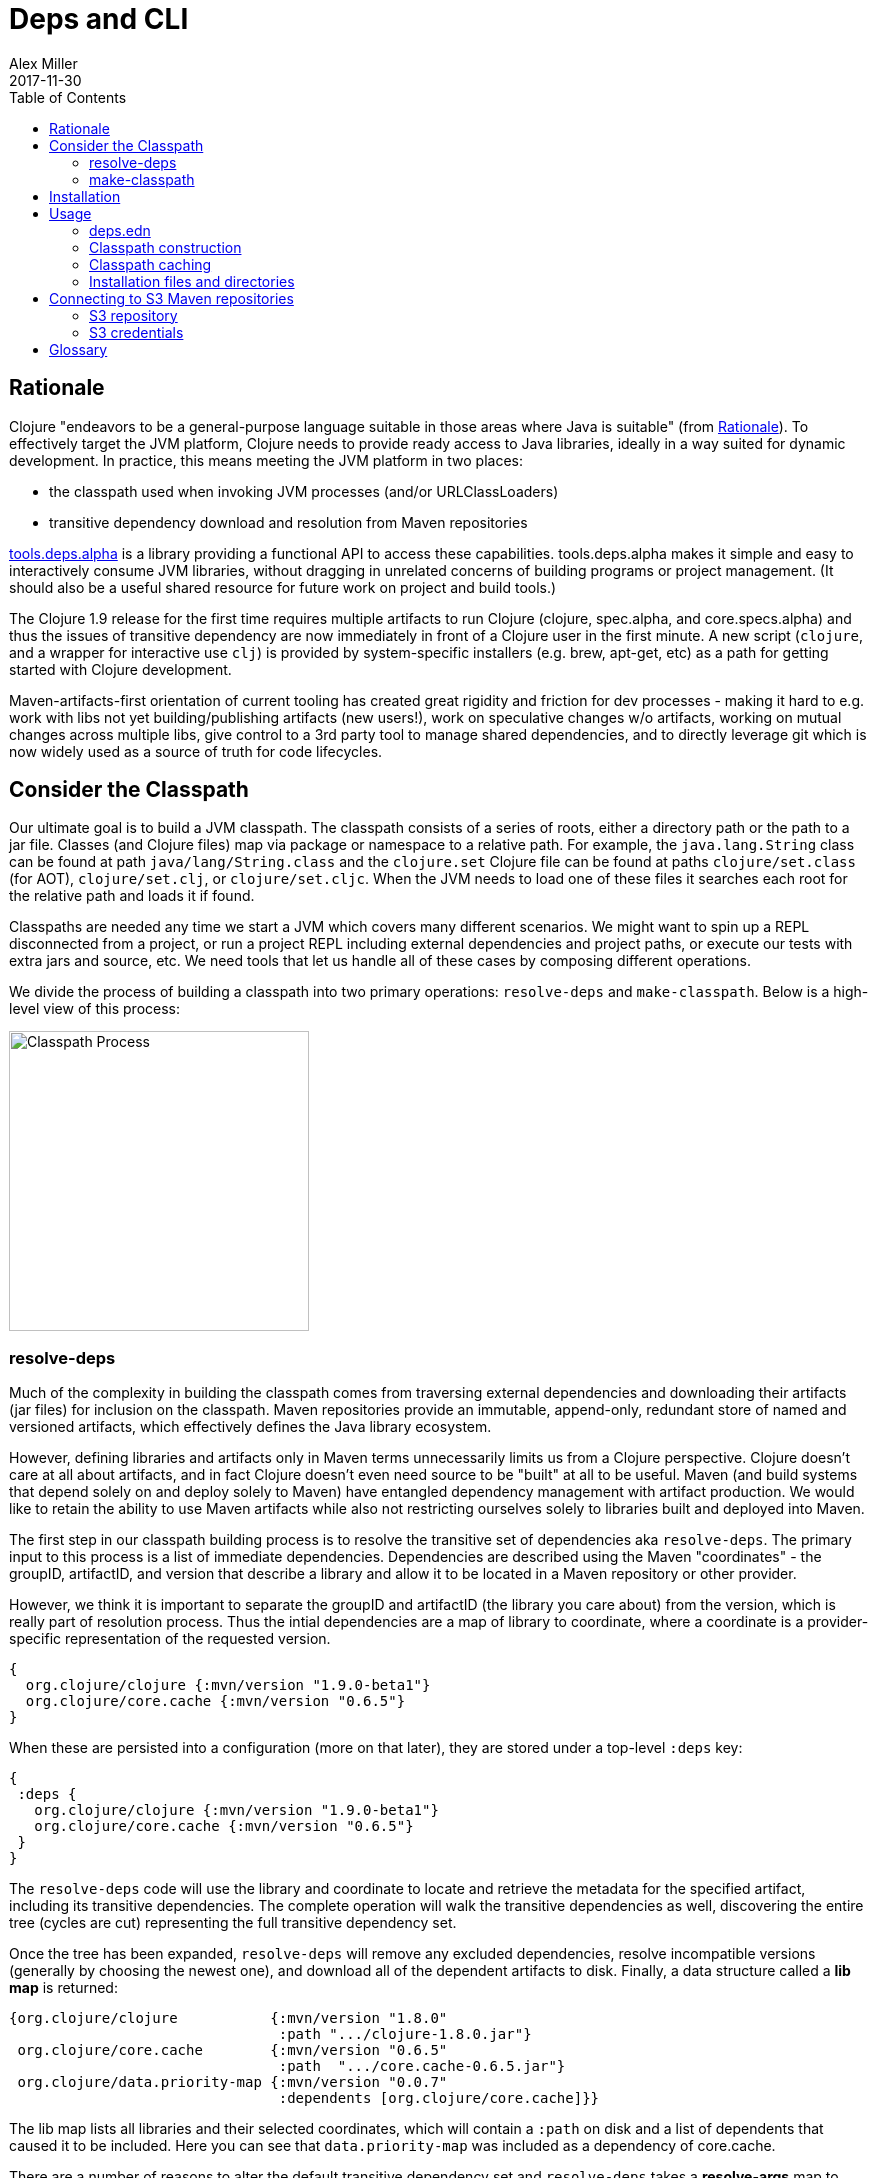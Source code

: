 = Deps and CLI
Alex Miller
2017-11-30
:type: reference
:toc: macro
:icons: font
:prevpagehref: lisps
:prevpagetitle: Differences with Lisps

ifdef::env-github,env-browser[:outfilesuffix: .adoc]

toc::[]

== Rationale

Clojure "endeavors to be a general-purpose language suitable in those areas where Java is suitable" (from <<xref/../../about/rationale#,Rationale>>). To effectively target the JVM platform, Clojure needs to provide ready access to Java libraries, ideally in a way suited for dynamic development. In practice, this means meeting the JVM platform in two places:

* the classpath used when invoking JVM processes (and/or URLClassLoaders)
* transitive dependency download and resolution from Maven repositories

https://github.com/clojure/tools.deps.alpha[tools.deps.alpha] is a library providing a functional API to access these capabilities. tools.deps.alpha makes it simple and easy to interactively consume JVM libraries, without dragging in unrelated concerns of building programs or project management. (It should also be a useful shared resource for future work on project and build tools.)

The Clojure 1.9 release for the first time requires multiple artifacts to run Clojure (clojure, spec.alpha, and core.specs.alpha) and thus the issues of transitive dependency are now immediately in front of a Clojure user in the first minute. A new script (`clojure`, and a wrapper for interactive use `clj`) is provided by system-specific installers (e.g. brew, apt-get, etc) as a path for getting started with Clojure development.

Maven-artifacts-first orientation of current tooling has created great rigidity and friction for dev processes - making it hard to e.g. work with libs not yet building/publishing artifacts (new users!), work on speculative changes w/o artifacts, working on mutual changes across multiple libs, give control to a 3rd party tool to manage shared dependencies, and to directly leverage git which is now widely used as a source of truth for code lifecycles.

== Consider the Classpath

Our ultimate goal is to build a JVM classpath. The classpath consists of a series of roots, either a directory path or the path to a jar file. Classes (and Clojure files) map via package or namespace to a relative path. For example, the `java.lang.String` class can be found at path `java/lang/String.class` and the `clojure.set` Clojure file can be found at paths `clojure/set.class` (for AOT), `clojure/set.clj`, or `clojure/set.cljc`. When the JVM needs to load one of these files it searches each root for the relative path and loads it if found.

Classpaths are needed any time we start a JVM which covers many different scenarios. We might want to spin up a REPL disconnected from a project, or run a project REPL including external dependencies and project paths, or execute our tests with extra jars and source, etc. We need tools that let us handle all of these cases by composing different operations.

We divide the process of building a classpath into two primary operations: `resolve-deps` and `make-classpath`. Below is a high-level view of this process:

image:/images/content/guides/deps/cp.jpg["Classpath Process",height="300"]

=== resolve-deps

Much of the complexity in building the classpath comes from traversing external dependencies and downloading their artifacts (jar files) for inclusion on the classpath. Maven repositories provide an immutable, append-only, redundant store of named and versioned artifacts, which effectively defines the Java library ecosystem.

However, defining libraries and artifacts only in Maven terms unnecessarily limits us from a Clojure perspective. Clojure doesn't care at all about artifacts, and in fact Clojure doesn't even need source to be "built" at all to be useful. Maven (and build systems that depend solely on and deploy solely to Maven) have entangled dependency management with artifact production. We would like to retain the ability to use Maven artifacts while also not restricting ourselves solely to libraries built and deployed into Maven.

The first step in our classpath building process is to resolve the transitive set of dependencies aka `resolve-deps`. The primary input to this process is a list of immediate dependencies. Dependencies are described using the Maven "coordinates" - the groupID, artifactID, and version that describe a library and allow it to be located in a Maven repository or other provider.

However, we think it is important to separate the groupID and artifactID (the library you care about) from the version, which is really part of resolution process. Thus the intial dependencies are a map of library to coordinate, where a coordinate is a provider-specific representation of the requested version.

[source,clojure]
----
{
  org.clojure/clojure {:mvn/version "1.9.0-beta1"}
  org.clojure/core.cache {:mvn/version "0.6.5"}
}
----

When these are persisted into a configuration (more on that later), they are stored under a top-level `:deps` key:

[source,clojure]
----
{
 :deps {
   org.clojure/clojure {:mvn/version "1.9.0-beta1"}
   org.clojure/core.cache {:mvn/version "0.6.5"}
 }
}
----


The `resolve-deps` code will use the library and coordinate to locate and retrieve the metadata for the specified artifact, including its transitive dependencies. The complete operation will walk the transitive dependencies as well, discovering the entire tree (cycles are cut) representing the full transitive dependency set.

Once the tree has been expanded, `resolve-deps` will remove any excluded dependencies, resolve incompatible versions (generally by choosing the newest one), and download all of the dependent artifacts to disk. Finally, a data structure called a *lib map* is returned:

[source,clojure]
----
{org.clojure/clojure           {:mvn/version "1.8.0"
                                :path ".../clojure-1.8.0.jar"}
 org.clojure/core.cache        {:mvn/version "0.6.5"
                                :path  ".../core.cache-0.6.5.jar"} 
 org.clojure/data.priority-map {:mvn/version "0.0.7"
                                :dependents [org.clojure/core.cache]}}
----

The lib map lists all libraries and their selected coordinates, which will contain a `:path` on disk and a list of dependents that caused it to be included. Here you can see that `data.priority-map` was included as a dependency of core.cache.

There are a number of reasons to alter the default transitive dependency set and `resolve-deps` takes a *resolve-args* map to provide various modifications to the base dependency set and options are available for the three use cases: adding extra dependencies, overriding deps, and default deps.

==== Adding extra dependencies

One modification is to add extra artifacts to the classpath to augment the normal external dependencies. For example, you might want to add a benchmark library like criterium when building a classpath to run some benchmarks. Extra dependencies can be specified with `:extra-deps` which takes a map of library to coordinate:

[source,clojure]
----
{:extra-deps {criterium/criterium {:mvn/version "0.4.4"}}}
----

==== Overriding the coordinate

Another possible modification is to override the coordinate version that would be chosen by the default algorithm and force a specific version instead. For example, say you wanted to run a test to see if your application worked with a beta version of Clojure. In this case, rather than modifying the base set of dependencies, you can specify an override:

[source,clojure]
----
{:override-deps {org.clojure/clojure {:mvn/version "1.9.0-beta1"}}}
----

==== Specifying default coordinates

When using multiple projects, you may wish to specify a set of default dependency coordinates to use when no coordinate is specified. These can be provided using `:default-deps`:

[source,clojure]
----
{:default-deps {org.clojure/core.cache {:mvn/version "0.6.4"}}}
----

==== Aliases

Rather than specify these modifications on the command-line, you can instead persist modifications under an alias name:

[source,clojure]
----
{
 :aliases {
   :benchmark {:extra-deps {criterium/criterium {:mvn/version "0.4.4"}}}
   :beta      {:override-deps {org.clojure/clojure {:mvn/version "1.9.0-beta1"}}}
   :defaults  {:default-deps {org.clojure/core.cache {:mvn/version "0.6.4"}}}
 }
}
----

This example creates three different aliases (`:benchmark`, `:beta`, and `:defaults`). At the command line you can specify one or more of these to use in combination to alter your classpath.

The output of deps resolution is a map of library to chosen coordinate where each coordinate has a known location on disk. The JVM however needs a classpath and thus the second stage is to actually build the classpath.

=== make-classpath

The primary inputs to this process are the libs map (the result of `resolve-deps`) and the internal paths of the current project (directories that specify source paths). The paths are a collection of string paths, represented in the configuration file as:

[source,clojure]
----
{:paths ["src"]}
----

In addition to the modifications that can be done during deps resolution, there are some modifications that can be performed during this stage as well. Similar to the `resolve-deps` modifications, these can be named and persisted under an alias name.

==== Extra paths

When building a special classpath (the "test" classpath for example), you may want to include additional source paths. These can be added with `:extra-paths` which is a vector of paths, similar to `:paths`:

[source,clojure]
----
{:extra-paths ["test" "resources"]}
----

==== Classpath overrides

You may have an alternate location on disk that can be used to satisfy a particular dependency found during `resolve-deps`. For this, you can use `:classpath-overrides`:

[source,clojure]
----
{:classpath-overrides {org.clojure/clojure {:path "/my/clojure/target"}}}
----

== Installation

For installation, see the instructions in the <<xref/../../guides/getting_started#,Getting Started>> guide.

== Usage

Usage:

* `clojure [dep-opt*] [init-opt*] [main-opt] [arg*]`
* `clj     [dep-opt*] [init-opt*] [main-opt] [arg*]`

The clojure script is a runner for Clojure. clj is a wrapper for interactive repl use. These scripts ultimately construct and invoke a command-line of the form:

`java [java-opt*] -cp classpath clojure.main [init-opt*] [main-opt] [arg*]`

The dep-opts are used to build the java-opts and classpath:

----
-Jopt      Pass opt through in java_opts, ex: -J-Xmx512m
-Ralias... Concatenated resolve-deps aliases, ex: -R:bench:1.9
-Calias... Concatenated make-classpath aliases, ex: -C:dev
-Spath     Compute classpath and echo to stdout only
-Srepro    Use only the local deps.edn (ignore other config files)
-Sforce    Force recomputation of the classpath (don't use the cache)
-Spom      Generate (or update an existing) pom.xml with deps and paths
-Sverbose  Print important path info to console
----

init-opt:

----
-i, --init path     Load a file or resource
-e, --eval string   Eval exprs in string; print non-nil values
----

main-opt:

----
-m, --main ns-name  Call the -main function from namespace w/args
-r, --repl          Run a repl
path                Run a script from a file or resource
-                   Run a script from standard input
-h, -?, --help      Print this help message and exit
----

=== deps.edn

The dependency configuration is stored in files named deps.edn. After installation, deps.edn configuration files can be found in (up to) three locations:

- installation directory - created and modified only at install time
- config directory (often ~/.clojure) - modified by you to change cross-project (or no-project) defaults
- the local directory - for per-project settings
 
The deps.edn file is an instance of the `::deps-map` https://github.com/clojure/tools.deps.alpha/blob/master/src/main/clojure/clojure/tools/deps/alpha/specs.clj[spec]. 

Example:

[source,clojure]
----
{
 ;; Paths in project
 :paths ["src"]

 ;; Project dependencies, a map from lib to coordinate
 :deps {
   org.clojure/clojure {:mvn/version "1.8.0"}
   ring {:mvn/version "1.5.0"}
   hiccup {:mvn/version "1.0.5"}
 }

 ;; Aliases that can be used with -R and -C
 :aliases {
   ;; An alias that adds an extra dep to use for benchmarking: -R:bench
   :bench {:extra-deps {criterium {:mvn/version "0.4.4"}}}

   ;; An alias to override the default Clojure version: -R:1.9
   :1.9 {:override-deps {org.clojure/clojure {:mvn/version "1.9.0-beta2"}}}

   ;; A classpath override alias to use a local build of Clojure: -C:dev
   :dev {:classpath-overrides {org.clojure/clojure "/Users/me/clojure/target/classes"}}

   ;; Add extra paths to the classpath: -C:test
   :test {:extra-paths ["test"]}
 }

 ;; Configure Maven repos - these are typical set in the system deps.edn only
 :mvn/repos {
   "central" {:url "https://repo1.maven.org/maven2/"}
   "clojars" {:url "https://clojars.org/repo/"}
 }
}
----

=== Classpath construction

The following process is used to construct the classpath for invoking clojure.main:

* Compute the deps map
** Read the deps.edn configuration file in the following locations:
*** Install directory (unless -Srepro)
*** Config directory (if it exists and unless -Srepro)
*** Current directory (if it exists)
** Combine the deps.edn maps in that order with `merge-with merge` (except for :paths where last wins)
* Compute the resolve-deps args
** If `-R` specifies one or more aliases, find each alias in the deps map `:aliases`
** `merge-with` `merge` the alias maps - the result is the resolve-args map
* Invoke `resolve-deps` with deps map and resolve-args map
* Compute the classpath-overrides map
** If `-C` specifies one or more aliases, find each alias in the deps map `:aliases`
** `merge` the classpath-override alias maps
* Invoke `make-classpath` with the libs map returned by `resolve-deps`, the paths, and the classpath-args map

=== Classpath caching

Classpath files are cached in the current directory under `.cpcache/`. File are of two forms:

* `.cpcache/<hash>.libs` - a `::lib-map` in the https://github.com/clojure/tools.deps.alpha/blob/master/src/main/clojure/clojure/tools/deps/alpha/specs.clj[specs], the output of running `resolve-deps`
* `.cpcache/<hash>.cp` - a classpath string, the output of `make-classpath`

where the `<hash>` is based on the config file paths, the resolve-aliases, and the classpath aliases.

The cached classpath file is used when:

* It exists
* It is newer than all `deps.edn` files

=== Installation files and directories

The `clojure` and `clj` scripts rely on several directories and optionally on several environment variables.

* Installation directory
** Created during installation
** Contents:
*** `bin/clojure` - main script
*** `bin/clj` - wrapper script for interactive repl use (uses `rlwrap`)
*** `deps.edn` - install level deps.edn file, with some default deps (Clojure, etc)
*** `example-deps.edn` - commented example that gets copied to `<config_dir>/deps.edn`
*** `libexec/clojure-scripts-X.Y.Z.jar` - uberjar invoked by `clojure` to construct classpaths
* Config directory
** Can be created to hold a deps.edn file that carries across installation upgrades and takes affect across projects
** Locations checked in this order:
*** If `$CLJ_CONFIG` is set, then use `$CLJ_CONFIG` (explicit override)
*** If `$XDG_CONFIG_HOME` is set, then use `$XDG_CONFIG_HOME/clojure` (follows Freedesktop conventions)
*** Else use `$HOME/.clojure`
** Contents:
*** `deps.edn` - user deps file, defines default Clojure version and provider defaults
* Cache directory
** Lazily created if `clojure` is invoked without a local `deps.edn` file. Locations checked in this order:
*** If `$CLJ_CACHE` is set, then use `$CLJ_CACHE` (explicit override)
*** If `$XDG_CACHE_HOME` is set, then use `$XDG_CACHE_HOME/clojure` (follows Freedesktop conventions)
*** Else use `config_dir/.cpcache`
* Project directory
** The current directory
** Contents:
*** `deps.edn` - optional project deps
*** `.cpcache` - project cache directory, same as the user-level cache directory, created if there is a `deps.edn`

== Connecting to S3 Maven repositories

The clj script includes support for connecting to private S3 Maven repositories (thanks to the https://github.com/s3-wagon-private/s3-wagon-private[s3-wagon-private] and https://github.com/spring-projects/aws-maven[aws-wagon] projects).

=== S3 repository

In your deps.edn file, include the s3 repository root:

[source,clojure]
----
{:deps {
   my.library {:mvn/version "0.1.2"}
 }
 :mvn/repos {
   "my-private-repo" {:url "s3://my-bucket/maven/releases"}
 }
}
----

=== S3 credentials

There are several ways to specify your AWS S3 credentials:

1. Set the environment variables `AWS_ACCESS_KEY_ID` and `AWS_SECRET_ACCESS_KEY`.
2. Create a default profile in the AWS credentials file `~/.aws/credentials` (older `~/.aws/config` also supported).
3. Create a named profile in the AWS credentials file and set the environment variable `AWS_PROFILE` with its name.
4. Amazon ECS container and instance profile credentials should also work, but have not been tested.

For more information, most of the advice in http://docs.aws.amazon.com/sdk-for-java/v1/developer-guide/credentials.html[this AWS document] describes how credentials are located. Note however that the Java system properties options will NOT work with the clojure scripts (but would work if using the tools.deps.alpha library directly).

== Glossary

**Library**

An independently-developed chunk of code residing in a directory hierarchy under a root.  We will narrow to those libraries that can be globally named, e.g. `my.namespace/my-lib`.

**Artifact**

A snapshot of a library, captured at a point in time, possibly subjected to some build process, labeled with a version, containing some manifest documenting its dependencies, and packaged in e.g. a jar.

**Coordinate**

A particular version of a library chosen for use, with information sufficient to obtain and use the library.

**Dependency**

An expression, at the project/library level, that the declaring library needs the declared library in order to provide some of its functions. Must at least specify library name, might also specify version and other attrs. Actual (functional) dependencies are more fine-grained. 

Dependency types:

* maven artifacts
* unversioned libraries - a file location identifying a jar or directory root
* git coordinates (later)

**Classpath (and roots/paths)**

An ordered list of local 'places' (filesystem directories and/or jars) that will form root paths for searches of requires/imports at runtime, supplied as an argument to Java which controls the semantics. We discourage order-dependence in the classpath, which implies something is duplicated (and thus likely broken).

**Expansion**

Given a set of root dependencies, a full walk of the transitive dependencies.

**Resolution**

Given a collection of root dependencies and additional modifications, creates a fully-expanded dependency tree, then produces a mapping from each library mentioned to a single version to be used that would satisfy all dependents, as well as the local path. We will also include those dependents for each entry. Conflicts arise only if libraries depend on different major versions of a library.

**Classpath creation**

Creates a classpath from a resolved lib-map and optional extra local lib paths. Current plan for lib-map does not provide for control over resulting order.

**Version**

A human numbering system whose interpretation is determined by convention. Usually x.y.z. Must protect against 'semver' interpretation, which allows libraries to break users while keeping the name the same. Ascending by convention - higher numbers are 'later', vague compatibility with lower/earlier.

**Version difference**

This occurs when the dependency expansion contains the same library with more than one "version" specified but where there is a relative ordering (either by number or by SHA etc). Version differences can be resolved by choosing the "later" or "newest" version when that relationship can be established.

**Version conflict**

A version conflict occurs when the dependency expansion contains the same library with more than one "version" such that the best choice cannot be automatically chosen:

* semver version breakage (major version changed)
* github shas that do not contain any common root or ancestry (two shas on different branches for example)
* versions that cross different repos or repo types such that no relative relationship can be established

**Maven Repo**

A repository of library artifacts - e.g. Maven central or Clojars

**Requires and imports**

Mentions in source code of library (sub)components that must be in the classpath in order to succeed. namespace and package/class names are transformed into path components.